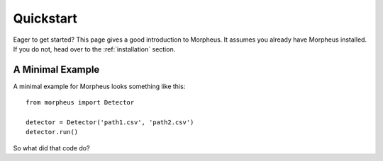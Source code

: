 .. _quickstart:

Quickstart
==========

Eager to get started? This page gives a good introduction to Morpheus. It
assumes you already have Morpheus installed. If you do not, head over to the
:ref:`installation` section.


A Minimal Example
-----------------

A minimal example for Morpheus looks something like this::

    from morpheus import Detector

    detector = Detector('path1.csv', 'path2.csv')
    detector.run()

So what did that code do?